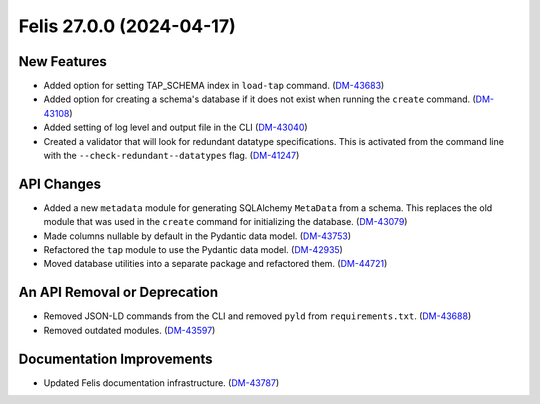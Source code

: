 Felis 27.0.0 (2024-04-17)
=========================

New Features
------------

- Added option for setting TAP_SCHEMA index in ``load-tap`` command. (`DM-43683 <https://rubinobs.atlassian.net/browse/DM-43683>`__)
- Added option for creating a schema's database if it does not exist when running the ``create`` command. (`DM-43108 <https://rubinobs.atlassian.net/browse/DM-43108>`__)
- Added setting of log level and output file in the CLI (`DM-43040 <https://rubinobs.atlassian.net/browse/DM-43040>`__)
- Created a validator that will look for redundant datatype specifications.
  This is activated from the command line with the ``--check-redundant--datatypes`` flag. (`DM-41247 <https://rubinobs.atlassian.net/browse/DM-41247>`__)

API Changes
-----------

- Added a new ``metadata`` module for generating SQLAlchemy ``MetaData`` from a schema.
  This replaces the old module that was used in the ``create`` command for initializing the database. (`DM-43079 <https://rubinobs.atlassian.net/browse/DM-43079>`__)
- Made columns nullable by default in the Pydantic data model. (`DM-43753 <https://rubinobs.atlassian.net/browse/DM-43753>`__)
- Refactored the ``tap`` module to use the Pydantic data model. (`DM-42935 <https://rubinobs.atlassian.net/browse/DM-42935>`__)
- Moved database utilities into a separate package and refactored them. (`DM-44721 <https://rubinobs.atlassian.net/browse/DM-44721>`__)

An API Removal or Deprecation
-----------------------------

- Removed JSON-LD commands from the CLI and removed ``pyld`` from ``requirements.txt``. (`DM-43688 <https://rubinobs.atlassian.net/browse/DM-43668>`__)
- Removed outdated modules. (`DM-43597 <https://rubinobs.atlassian.net/browse/DM-43597>`__)

Documentation Improvements
--------------------------

- Updated Felis documentation infrastructure. (`DM-43787 <https://rubinobs.atlassian.net/browse/DM-43787>`__)
